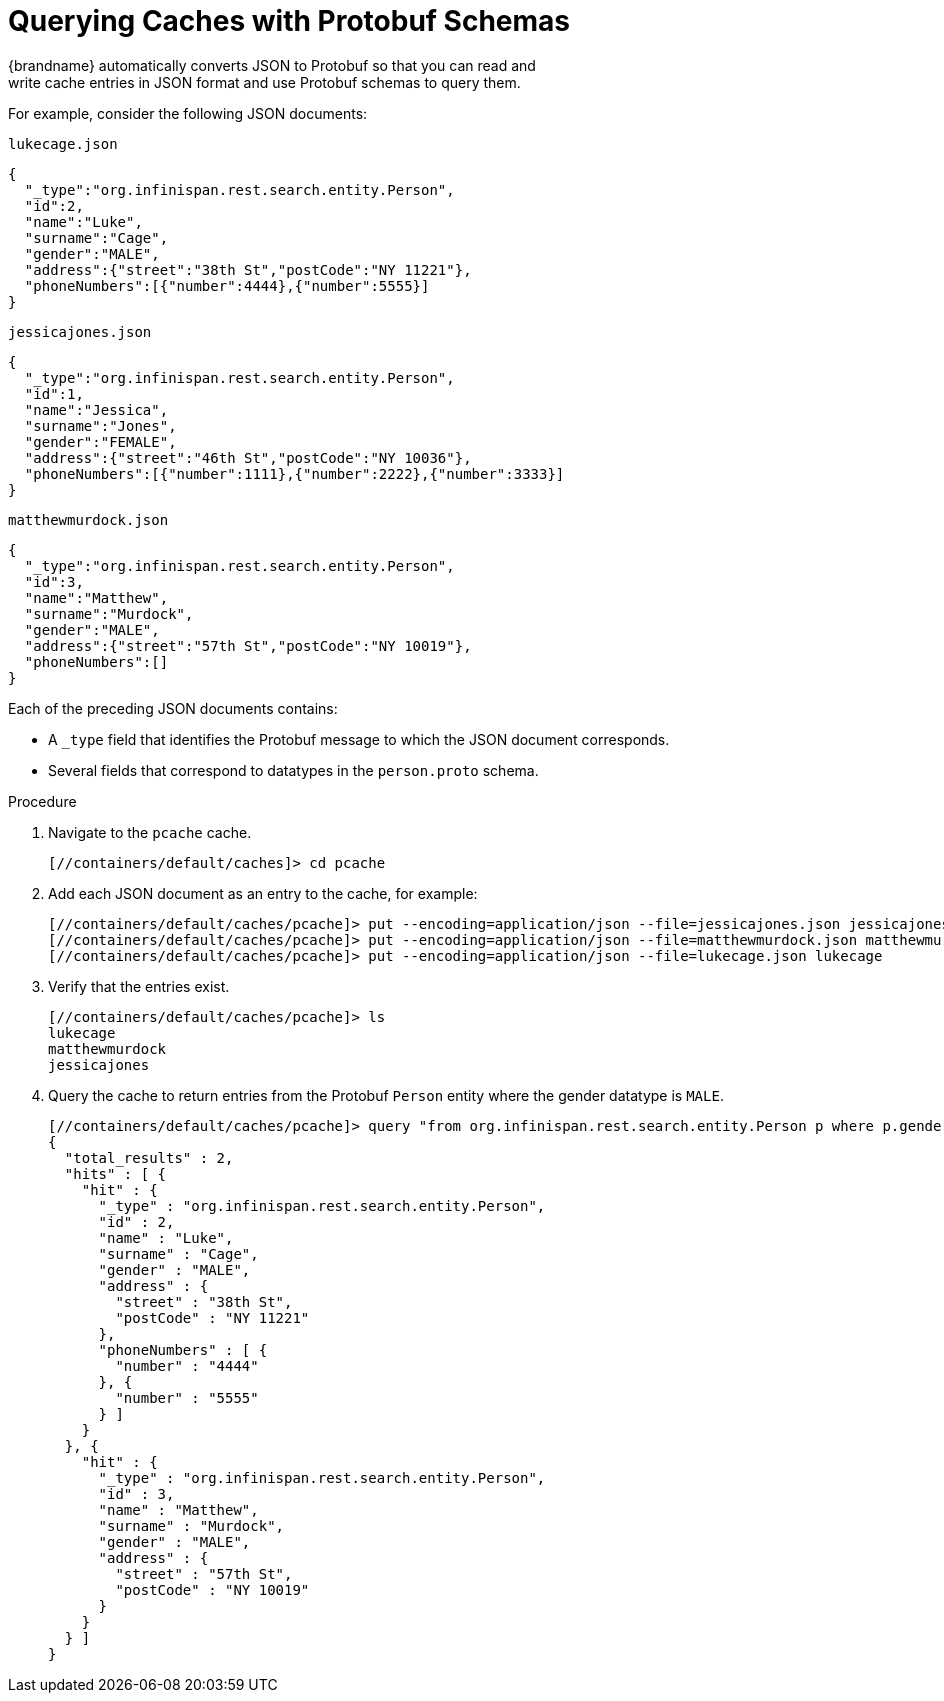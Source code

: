 = Querying Caches with Protobuf Schemas
{brandname} automatically converts JSON to Protobuf so that you can read and
write cache entries in JSON format and use Protobuf schemas to query them.

For example, consider the following JSON documents:

.`lukecage.json`
----
{
  "_type":"org.infinispan.rest.search.entity.Person",
  "id":2,
  "name":"Luke",
  "surname":"Cage",
  "gender":"MALE",
  "address":{"street":"38th St","postCode":"NY 11221"},
  "phoneNumbers":[{"number":4444},{"number":5555}]
}
----

.`jessicajones.json`
----
{
  "_type":"org.infinispan.rest.search.entity.Person",
  "id":1,
  "name":"Jessica",
  "surname":"Jones",
  "gender":"FEMALE",
  "address":{"street":"46th St","postCode":"NY 10036"},
  "phoneNumbers":[{"number":1111},{"number":2222},{"number":3333}]
}
----

.`matthewmurdock.json`
----
{
  "_type":"org.infinispan.rest.search.entity.Person",
  "id":3,
  "name":"Matthew",
  "surname":"Murdock",
  "gender":"MALE",
  "address":{"street":"57th St","postCode":"NY 10019"},
  "phoneNumbers":[]
}
----

Each of the preceding JSON documents contains:

* A `_type` field that identifies the Protobuf message to which the JSON document corresponds.
* Several fields that correspond to datatypes in the `person.proto` schema.

.Procedure

. Navigate to the `pcache` cache.
+
----
[//containers/default/caches]> cd pcache
----
+
. Add each JSON document as an entry to the cache, for example:
+
----
[//containers/default/caches/pcache]> put --encoding=application/json --file=jessicajones.json jessicajones
[//containers/default/caches/pcache]> put --encoding=application/json --file=matthewmurdock.json matthewmurdock
[//containers/default/caches/pcache]> put --encoding=application/json --file=lukecage.json lukecage
----
+
. Verify that the entries exist.
+
----
[//containers/default/caches/pcache]> ls
lukecage
matthewmurdock
jessicajones
----
+
. Query the cache to return entries from the Protobuf `Person` entity where the gender datatype is `MALE`.
+
----
[//containers/default/caches/pcache]> query "from org.infinispan.rest.search.entity.Person p where p.gender = 'MALE'"
{
  "total_results" : 2,
  "hits" : [ {
    "hit" : {
      "_type" : "org.infinispan.rest.search.entity.Person",
      "id" : 2,
      "name" : "Luke",
      "surname" : "Cage",
      "gender" : "MALE",
      "address" : {
        "street" : "38th St",
        "postCode" : "NY 11221"
      },
      "phoneNumbers" : [ {
        "number" : "4444"
      }, {
        "number" : "5555"
      } ]
    }
  }, {
    "hit" : {
      "_type" : "org.infinispan.rest.search.entity.Person",
      "id" : 3,
      "name" : "Matthew",
      "surname" : "Murdock",
      "gender" : "MALE",
      "address" : {
        "street" : "57th St",
        "postCode" : "NY 10019"
      }
    }
  } ]
}
----
